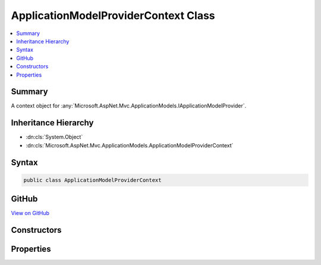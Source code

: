 

ApplicationModelProviderContext Class
=====================================



.. contents:: 
   :local:



Summary
-------

A context object for :any:`Microsoft.AspNet.Mvc.ApplicationModels.IApplicationModelProvider`\.





Inheritance Hierarchy
---------------------


* :dn:cls:`System.Object`
* :dn:cls:`Microsoft.AspNet.Mvc.ApplicationModels.ApplicationModelProviderContext`








Syntax
------

.. code-block:: csharp

   public class ApplicationModelProviderContext





GitHub
------

`View on GitHub <https://github.com/aspnet/apidocs/blob/master/aspnet/mvc/src/Microsoft.AspNet.Mvc.Core/ApplicationModels/ApplicationModelProviderContext.cs>`_





.. dn:class:: Microsoft.AspNet.Mvc.ApplicationModels.ApplicationModelProviderContext

Constructors
------------

.. dn:class:: Microsoft.AspNet.Mvc.ApplicationModels.ApplicationModelProviderContext
    :noindex:
    :hidden:

    
    .. dn:constructor:: Microsoft.AspNet.Mvc.ApplicationModels.ApplicationModelProviderContext.ApplicationModelProviderContext(System.Collections.Generic.IEnumerable<System.Reflection.TypeInfo>)
    
        
        
        
        :type controllerTypes: System.Collections.Generic.IEnumerable{System.Reflection.TypeInfo}
    
        
        .. code-block:: csharp
    
           public ApplicationModelProviderContext(IEnumerable<TypeInfo> controllerTypes)
    

Properties
----------

.. dn:class:: Microsoft.AspNet.Mvc.ApplicationModels.ApplicationModelProviderContext
    :noindex:
    :hidden:

    
    .. dn:property:: Microsoft.AspNet.Mvc.ApplicationModels.ApplicationModelProviderContext.ControllerTypes
    
        
        :rtype: System.Collections.Generic.IEnumerable{System.Reflection.TypeInfo}
    
        
        .. code-block:: csharp
    
           public IEnumerable<TypeInfo> ControllerTypes { get; }
    
    .. dn:property:: Microsoft.AspNet.Mvc.ApplicationModels.ApplicationModelProviderContext.Result
    
        
    
        Gets the :any:`Microsoft.AspNet.Mvc.ApplicationModels.ApplicationModel`\.
    
        
        :rtype: Microsoft.AspNet.Mvc.ApplicationModels.ApplicationModel
    
        
        .. code-block:: csharp
    
           public ApplicationModel Result { get; }
    

